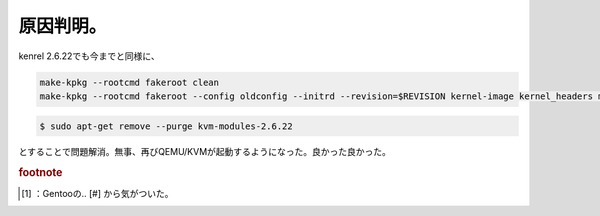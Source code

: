 ﻿原因判明。
##########


kenrel 2.6.22でも今までと同様に、

.. code-block:: none

   make-kpkg --rootcmd fakeroot clean
   make-kpkg --rootcmd fakeroot --config oldconfig --initrd --revision=$REVISION kernel-image kernel_headers modules_image



.. code-block:: none

   $ sudo apt-get remove --purge kvm-modules-2.6.22


とすることで問題解消。無事、再びQEMU/KVMが起動するようになった。良かった良かった。


.. rubric:: footnote

.. [#] ：Gentooの.. [#] から気がついた。



.. author:: mkouhei
.. categories:: Debian, computer, Unix/Linux, virt., 
.. tags::



